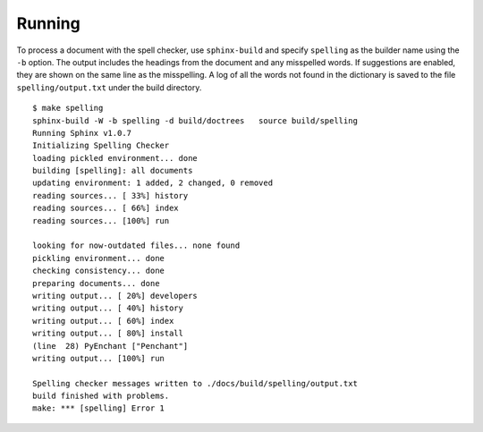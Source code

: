 =========
 Running
=========

To process a document with the spell checker, use ``sphinx-build`` and
specify ``spelling`` as the builder name using the ``-b`` option.  The
output includes the headings from the document and any misspelled
words.  If suggestions are enabled, they are shown on the same line as
the misspelling. A log of all the words not found in the dictionary is
saved to the file ``spelling/output.txt`` under the build directory.

::

    $ make spelling
    sphinx-build -W -b spelling -d build/doctrees   source build/spelling
    Running Sphinx v1.0.7
    Initializing Spelling Checker
    loading pickled environment... done
    building [spelling]: all documents
    updating environment: 1 added, 2 changed, 0 removed
    reading sources... [ 33%] history
    reading sources... [ 66%] index
    reading sources... [100%] run

    looking for now-outdated files... none found
    pickling environment... done
    checking consistency... done
    preparing documents... done
    writing output... [ 20%] developers
    writing output... [ 40%] history
    writing output... [ 60%] index
    writing output... [ 80%] install
    (line  28) PyEnchant ["Penchant"]
    writing output... [100%] run

    Spelling checker messages written to ./docs/build/spelling/output.txt
    build finished with problems.
    make: *** [spelling] Error 1

